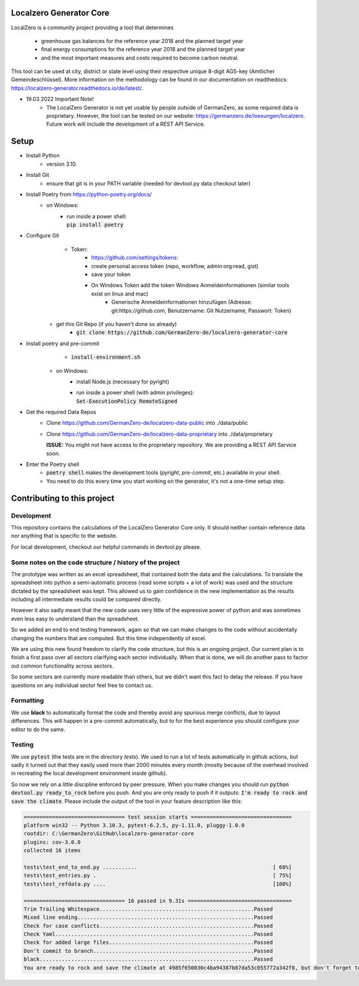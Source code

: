 
.. image:: https://github.com/GermanZero-de/localzero-generator-core/workflows/test/badge.svg
    :target: https://github.com/GermanZero-de/localzero-generator-core/actions?query=workflow%3Atest+branch%3Amain

Localzero Generator Core
=========================
LocalZero is a community project providing a tool that determines

 - greenhouse gas balances for the reference year 2018 and the planned target year
 - final energy consumptions for the reference year 2018 and the planned target year
 - and the most important measures and costs required to become carbon neutral.

This tool can be used at city, district or state level using their respective unique 8-digit AGS-key (Amtlicher Gemeindeschlüssel).
More information on the methodology can be found in our documentation on readthedocs: https://localzero-generator.readthedocs.io/de/latest/.

- 19.03.2022 Important Note!
    - The LocalZero Generator is not yet usable by people outside of GermanZero, as some required data is proprietary. However, the tool can be tested on our website: https://germanzero.de/loesungen/localzero. Future work will include the development of a REST API Service.


Setup
=========================
- Install Python
    - version 3.10.
- Install Git
		- ensure that git is in your PATH variable (needed for devtool.py data checkout later)
- Install Poetry from https://python-poetry.org/docs/
    - on Windows:
        - | run inside a power shell:
          | :code:`pip install poetry`

- Configure Git
	- Token:
		- https://github.com/settings/tokens:
		- create personal access token (repo, workflow, admin:org:read, gist)
		- save your token
		- On Windows Token add the token Windows Anmeldeinformationen (similar tools exist on linux and mac)
			- Generische Anmeldeinformationen hinzufügen (Adresse: git:https://github.com, Benutzername: Git Nutzername, Passwort: Token)
    - get this Git Repo (if you haven't done so already)
	- :code:`git clone https://github.com/GermanZero-de/localzero-generator-core`

- Install poetry and pre-commit
	- :code:`install-environment.sh`
    - on Windows:
        - install Node.js (necessary for pyright)
        - | run inside a power shell (with admin privileges):
          | :code:`Set-ExecutionPolicy RemoteSigned`

- Get the required Data Repos
    - Clone https://github.com/GermanZero-de/localzero-data-public into ./data/public
    - Clone https://github.com/GermanZero-de/localzero-data-proprietary into ./data/proprietary

      **ISSUE:** You might not have access to the proprietary repository. We are providing a REST API Service soon.

- Enter the Poetry shell
    - :code:`poetry shell` makes the development tools (`pyright`, `pre-commit`, etc.) available in your shell.
    - You need to do this every time you start working on the generator, it's not a one-time setup step.

Contributing to this project
=========================

Development
-----
This repository contains the calculations of the LocalZero Generator Core only. It should neither contain reference data
nor anything that is specific to the website.

For local development, checkout our helpful commands in devtool.py please.

Some notes on the code structure / history of the project
----------------------------------------------------------

The prototype was written as an excel spreadsheet, that contained both the data and the calculations.
To translate the spreadsheet into python a semi-automatic process (read some scripts + a lot of work)
was used and the structure dictated by the spreadsheet was kept. This allowed us to gain confidence in
the new implementation as the results including all intermediate results could be compared directly.

However it also sadly meant that the new code uses very little of the expressive power of python
and was sometimes even less easy to understand than the spreadsheet.

So we added an end to end testing framework, again so that we can make changes to the code without
accidentally changing the numbers that are computed.  But this time independently of excel.

We are using this new found freedom to clarify the code structure, but this is an ongoing project.
Our current plan is to finish a first pass over all sectors clarifying each sector individually.
When that is done, we will do another pass to factor out common functionality across sectors.

So some sectors are currently more readable than others, but we didn't want this fact to delay
the release.  If you have questions on any individual sector feel free to contact us.

Formatting
-----
We use **black** to automatically format the code and thereby avoid any spurious merge
conflicts, due to layout differences. This will happen in a pre-commit automatically,
but to for the best experience you should configure your editor to do the same.


Testing
-------

We use :code:`pytest` (the tests are in the directory `tests`).  We used to run a lot of
tests automatically in github actions, but sadly it turned out that they easily used more
than 2000 minutes every month (mostly because of the overhead involved in recreating
the local development environment inside github).

So now we rely on a little discipline enforced by peer pressure. When you make changes
you should run :code:`python devtool.py ready_to_rock` before you push.  And you are only ready to push
if it outputs: :code:`I'm ready to rock and save the climate`. Please include the output
of the tool in your feature description like this:

.. code-block:: console

	================================ test session starts ================================
	platform win32 -- Python 3.10.3, pytest-6.2.5, py-1.11.0, pluggy-1.0.0
	rootdir: C:\GermanZero\GitHub\localzero-generator-core
	plugins: cov-3.0.0
	collected 16 items

	tests\test_end_to_end.py ...........                                           [ 68%]
	tests\test_entries.py .                                                        [ 75%]
	tests\test_refdata.py ....                                                     [100%]

	================================ 16 passed in 9.31s =================================
	Trim Trailing Whitespace.................................................Passed
	Mixed line ending........................................................Passed
	Check for case conflicts.................................................Passed
	Check Yaml...............................................................Passed
	Check for added large files..............................................Passed
	Don't commit to branch...................................................Passed
	black....................................................................Passed
	You are ready to rock and save the climate at 4985f650030c4ba94387b87da53c055772a342f8, but don't forget to copy paste the above into your pull request


